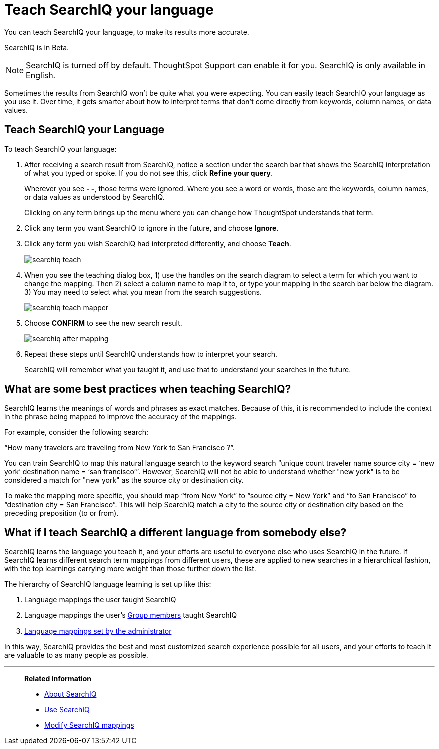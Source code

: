 = Teach SearchIQ your language
:last_updated: 11/19/2019

You can teach SearchIQ your language, to make its results more accurate.

SearchIQ is in [.label.label-beta]#Beta#.

NOTE: SearchIQ is turned off by default.
ThoughtSpot Support can enable it for you.
SearchIQ is only available in English.

Sometimes the results from SearchIQ won't be quite what you were expecting.
You can easily teach SearchIQ your language as you use it.
Over time, it gets smarter about how to interpret terms that don't come directly from keywords, column names, or data values.

== Teach SearchIQ your Language

To teach SearchIQ your language:

. After receiving a search result from SearchIQ, notice a section under the search bar that shows the SearchIQ interpretation of what you typed or spoke.
If you do not see this, click *Refine your query*.
+
Wherever you see *- -*, those terms were ignored.
Where you see a word or words, those are the keywords, column names, or data values as understood by SearchIQ.
+
Clicking on any term brings up the menu where you can change how ThoughtSpot understands that term.

. Click any term you want SearchIQ to ignore in the future, and choose *Ignore*.
. Click any term you wish SearchIQ had interpreted differently, and choose *Teach*.
+
image::searchiq_teach.png[]

. When you see the teaching dialog box, 1) use the handles on the search diagram to select a term for which you want to change the mapping.
Then 2) select a column name to map it to, or type your mapping in the search bar below the diagram.
3) You may need to select what you mean from the search suggestions.
+
image::searchiq_teach_mapper.png[]

. Choose *CONFIRM* to see the new search result.
+
image::searchiq_after_mapping.png[]

. Repeat these steps until SearchIQ understands how to interpret your search.
+
SearchIQ will remember what you taught it, and use that to understand your searches in the future.

== What are some best practices when teaching SearchIQ?

SearchIQ learns the meanings of words and phrases as exact matches.
Because of this, it is recommended to include the context in the phrase being mapped to improve the accuracy of the mappings.

For example, consider the following search:

"`How many travelers are traveling from New York to San Francisco ?`".

You can train SearchIQ to map this natural language search to the keyword search "`unique count traveler name source city = '`new york`' destination name = '`san francisco`'`".
However, SearchIQ will not be able to understand whether "new york" is to be considered a match for "new york" as the source city or destination city.

To make the mapping more specific, you should map "`from New York`" to "`source city = New York`" and "`to San Francisco`" to "`destination city = San Francisco`".
This will help SearchIQ match a city to the source city or destination city based on the preceding preposition (to or from).

== What if I teach SearchIQ a different language from somebody else?

SearchIQ learns the language you teach it, and your efforts are useful to everyone else who uses SearchIQ in the future.
If SearchIQ learns different search term mappings from different users, these are applied to new searches in a hierarchical fashion, with the top learnings carrying more weight than those further down the list.

The hierarchy of SearchIQ language learning is set up like this:

. Language mappings the user taught SearchIQ
. Language mappings the user's xref:about-users-groups.adoc[Group members] taught SearchIQ
. xref:searchiq-mappings.adoc[Language mappings set by the administrator]

In this way, SearchIQ provides the best and most customized search experience possible for all users, and your efforts to teach it are valuable to as many people as possible.

'''
> **Related information**
>
> * xref:about-searchiq.adoc[About SearchIQ]
> * xref:use-searchiq.adoc[Use SearchIQ]
> * xref:searchiq-mappings.adoc[Modify SearchIQ mappings]
